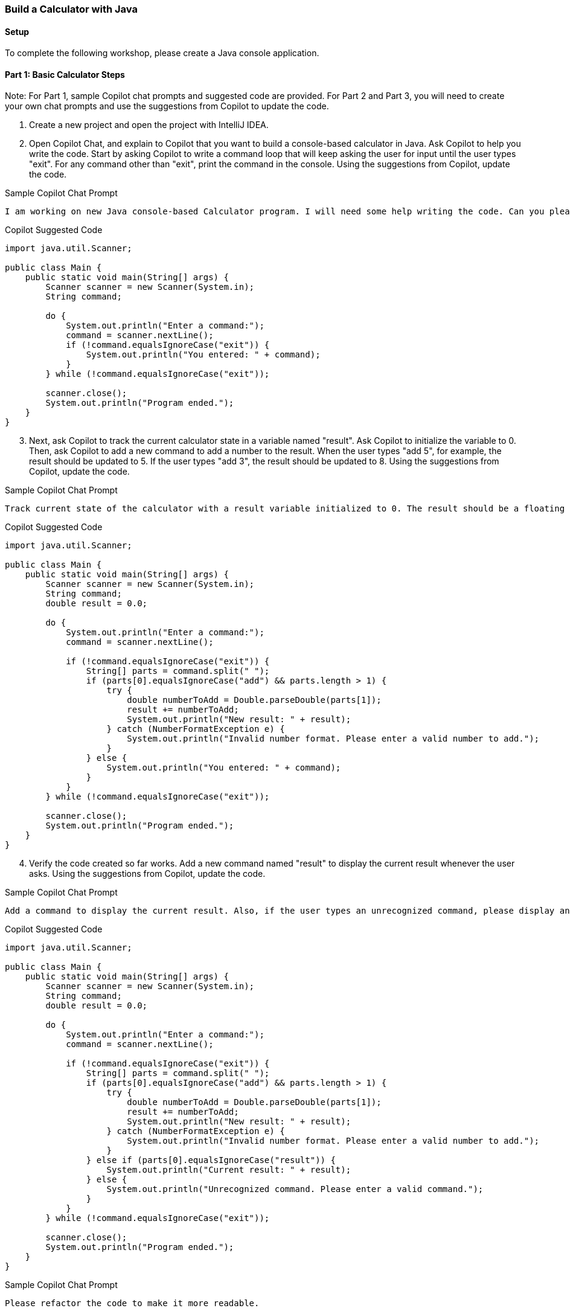 === Build a Calculator with Java

==== Setup

To complete the following workshop, please create a Java console application.

==== Part 1: Basic Calculator Steps

Note: For Part 1, sample Copilot chat prompts and suggested code are provided. For Part 2 and Part 3, you will need to create your own chat prompts and use the suggestions from Copilot to update the code.

. Create a new project and open the project with IntelliJ IDEA.
. Open Copilot Chat, and explain to Copilot that you want to build a console-based calculator in Java. Ask Copilot to help you write the code. Start by asking Copilot to write a command loop that will keep asking the user for input until the user types "exit". For any command other than "exit", print the command in the console. Using the suggestions from Copilot, update the code.

.Sample Copilot Chat Prompt
[source,text]
I am working on new Java console-based Calculator program. I will need some help writing the code. Can you please create a basic command loop that will ask users for a new command until the user types "exit". When the user types "exit" the program should end. For any other comment, please display the command in the console before asking for the next command.

.Copilot Suggested Code
[%linenums,java]
----
import java.util.Scanner;

public class Main {
    public static void main(String[] args) {
        Scanner scanner = new Scanner(System.in);
        String command;

        do {
            System.out.println("Enter a command:");
            command = scanner.nextLine();
            if (!command.equalsIgnoreCase("exit")) {
                System.out.println("You entered: " + command);
            }
        } while (!command.equalsIgnoreCase("exit"));

        scanner.close();
        System.out.println("Program ended.");
    }
}
----

[start=3]
. Next, ask Copilot to track the current calculator state in a variable named "result". Ask Copilot to initialize the variable to 0. Then, ask Copilot to add a new command to add a number to the result. When the user types "add 5", for example, the result should be updated to 5. If the user types "add 3", the result should be updated to 8. Using the suggestions from Copilot, update the code.

.Sample Copilot Chat Prompt
[source,text]
Track current state of the calculator with a result variable initialized to 0. The result should be a floating point number. Also, please add one command for adding a number to the result. The command should display the new result after performing the add operation. The format of the command should be similar to this "add 3" which would then add 3 to the result and display the new result.

.Copilot Suggested Code
[%linenums,java]
----
import java.util.Scanner;

public class Main {
    public static void main(String[] args) {
        Scanner scanner = new Scanner(System.in);
        String command;
        double result = 0.0;

        do {
            System.out.println("Enter a command:");
            command = scanner.nextLine();

            if (!command.equalsIgnoreCase("exit")) {
                String[] parts = command.split(" ");
                if (parts[0].equalsIgnoreCase("add") && parts.length > 1) {
                    try {
                        double numberToAdd = Double.parseDouble(parts[1]);
                        result += numberToAdd;
                        System.out.println("New result: " + result);
                    } catch (NumberFormatException e) {
                        System.out.println("Invalid number format. Please enter a valid number to add.");
                    }
                } else {
                    System.out.println("You entered: " + command);
                }
            }
        } while (!command.equalsIgnoreCase("exit"));

        scanner.close();
        System.out.println("Program ended.");
    }
}
----

[start=4]
. Verify the code created so far works. Add a new command named "result" to display the current result whenever the user asks. Using the suggestions from Copilot, update the code.

.Sample Copilot Chat Prompt
[source,text]
Add a command to display the current result. Also, if the user types an unrecognized command, please display an error message and allow the user to type another command.

.Copilot Suggested Code
[%linenums,java]
----
import java.util.Scanner;

public class Main {
    public static void main(String[] args) {
        Scanner scanner = new Scanner(System.in);
        String command;
        double result = 0.0;

        do {
            System.out.println("Enter a command:");
            command = scanner.nextLine();

            if (!command.equalsIgnoreCase("exit")) {
                String[] parts = command.split(" ");
                if (parts[0].equalsIgnoreCase("add") && parts.length > 1) {
                    try {
                        double numberToAdd = Double.parseDouble(parts[1]);
                        result += numberToAdd;
                        System.out.println("New result: " + result);
                    } catch (NumberFormatException e) {
                        System.out.println("Invalid number format. Please enter a valid number to add.");
                    }
                } else if (parts[0].equalsIgnoreCase("result")) {
                    System.out.println("Current result: " + result);
                } else {
                    System.out.println("Unrecognized command. Please enter a valid command.");
                }
            }
        } while (!command.equalsIgnoreCase("exit"));

        scanner.close();
        System.out.println("Program ended.");
    }
}
----

[start=5]
.The code is starting to get a bit long. Ask Copilot to help you refactor the code to make it more readable. Using the suggestions from Copilot, update the code.

.Sample Copilot Chat Prompt
[source,text]
Please refactor the code to make it more readable.

.Copilot Suggested Code
[%linenums,java]
----
import java.util.Scanner;

public class Main {
    private static final String EXIT_COMMAND = "exit";
    private static final String ADD_COMMAND = "add";
    private static final String RESULT_COMMAND = "result";

    public static void main(String[] args) {
        Scanner scanner = new Scanner(System.in);
        String command;
        double result = 0.0;

        do {
            System.out.println("Enter a command:");
            command = scanner.nextLine();

            if (!command.equalsIgnoreCase(EXIT_COMMAND)) {
                result = processCommand(command, result);
            }
        } while (!command.equalsIgnoreCase(EXIT_COMMAND));

        scanner.close();
        System.out.println("Program ended.");
    }

    // Process the user's command and return the updated result
    private static double processCommand(String command, double currentResult) {
        String[] parts = command.split(" ");
        if (parts[0].equalsIgnoreCase(ADD_COMMAND) && parts.length > 1) {
            currentResult = processAddCommand(parts[1], currentResult);
        } else if (parts[0].equalsIgnoreCase(RESULT_COMMAND)) {
            displayResult(currentResult);
        } else {
            System.out.println("Unrecognized command. Please enter a valid command.");
        }
        return currentResult;
    }

    // Process the add command and return the updated result
    private static double processAddCommand(String numberString, double currentResult) {
        try {
            double numberToAdd = Double.parseDouble(numberString);
            currentResult += numberToAdd;
            System.out.println("New result: " + currentResult);
        } catch (NumberFormatException e) {
            System.out.println("Invalid number format. Please enter a valid number to add.");
        }
        return currentResult;
    }

    // Display the current result
    private static void displayResult(double result) {
        System.out.println("Current result: " + result);
    }
}
----

[start=6]
. Next, ask Copilot to add new commands for subtraction, multiplication, and division. Ensure there is the error handling for division by zero. Using the suggestions from Copilot, update the code.

.Sample Copilot Chat Prompt
[source,text]
Please add commands for subtraction, multiplication, and division. Also, ensure there is error handling for division by zero.

.Copilot Suggested Code
[%linenums,java]
----
import java.util.Scanner;

public class Main {
    private static final String EXIT_COMMAND = "exit";
    private static final String ADD_COMMAND = "add";
    private static final String SUBTRACT_COMMAND = "subtract";
    private static final String MULTIPLY_COMMAND = "multiply";
    private static final String DIVIDE_COMMAND = "divide";
    private static final String RESULT_COMMAND = "result";

    public static void main(String[] args) {
        Scanner scanner = new Scanner(System.in);
        String command;
        double result = 0.0;

        do {
            System.out.println("Enter a command:");
            command = scanner.nextLine();

            if (!command.equalsIgnoreCase(EXIT_COMMAND)) {
                result = processCommand(command, result);
            }
        } while (!command.equalsIgnoreCase(EXIT_COMMAND));

        scanner.close();
        System.out.println("Program ended.");
    }

    // Process the user's command and return the updated result
    private static double processCommand(String command, double currentResult) {
        String[] parts = command.split(" ");
        if (parts[0].equalsIgnoreCase(ADD_COMMAND) && parts.length > 1) {
            currentResult = processAddCommand(parts[1], currentResult);
        } else if (parts[0].equalsIgnoreCase(SUBTRACT_COMMAND) && parts.length > 1) {
            currentResult = processSubtractCommand(parts[1], currentResult);
        } else if (parts[0].equalsIgnoreCase(MULTIPLY_COMMAND) && parts.length > 1) {
            currentResult = processMultiplyCommand(parts[1], currentResult);
        } else if (parts[0].equalsIgnoreCase(DIVIDE_COMMAND) && parts.length > 1) {
            currentResult = processDivideCommand(parts[1], currentResult);
        } else if (parts[0].equalsIgnoreCase(RESULT_COMMAND)) {
            displayResult(currentResult);
        } else {
            System.out.println("Unrecognized command. Please enter a valid command.");
        }
        return currentResult;
    }

    // Process the add command and return the updated result
    private static double processAddCommand(String numberString, double currentResult) {
        try {
            double numberToAdd = Double.parseDouble(numberString);
            currentResult += numberToAdd;
            System.out.println("New result: " + currentResult);
        } catch (NumberFormatException e) {
            System.out.println("Invalid number format. Please enter a valid number to add.");
        }
        return currentResult;
    }

    // Process the subtract command and return the updated result
    private static double processSubtractCommand(String numberString, double currentResult) {
        try {
            double numberToSubtract = Double.parseDouble(numberString);
            currentResult -= numberToSubtract;
            System.out.println("New result: " + currentResult);
        } catch (NumberFormatException e) {
            System.out.println("Invalid number format. Please enter a valid number to subtract.");
        }
        return currentResult;
    }

    // Process the multiply command and return the updated result
    private static double processMultiplyCommand(String numberString, double currentResult) {
        try {
            double numberToMultiply = Double.parseDouble(numberString);
            currentResult *= numberToMultiply;
            System.out.println("New result: " + currentResult);
        } catch (NumberFormatException e) {
            System.out.println("Invalid number format. Please enter a valid number to multiply.");
        }
        return currentResult;
    }

    // Process the divide command and return the updated result
    private static double processDivideCommand(String numberString, double currentResult) {
        try {
            double numberToDivide = Double.parseDouble(numberString);
            if (numberToDivide == 0) {
                System.out.println("Error: Division by zero is not allowed.");
            } else {
                currentResult /= numberToDivide;
                System.out.println("New result: " + currentResult);
            }
        } catch (NumberFormatException e) {
            System.out.println("Invalid number format. Please enter a valid number to divide.");
        }
        return currentResult;
    }

    // Display the current result
    private static void displayResult(double result) {
        System.out.println("Current result: " + result);
    }
}
----

[start=7]
. Finally, ask Copilot to add a command for clearing the result. When the user types "clear", the result should be reset to 0. Using the suggestions from Copilot, update the code.

.Sample Copilot Chat Prompt
[source,text]
Please add a command for clearing the result. When the user types "clear", the result should be reset to 0.

.Copilot Suggested Code
[%linenums,java]
----
import java.util.Scanner;

public class Main {
    private static final String EXIT_COMMAND = "exit";
    private static final String ADD_COMMAND = "add";
    private static final String SUBTRACT_COMMAND = "subtract";
    private static final String MULTIPLY_COMMAND = "multiply";
    private static final String DIVIDE_COMMAND = "divide";
    private static final String RESULT_COMMAND = "result";
    private static final String CLEAR_COMMAND = "clear";

    public static void main(String[] args) {
        Scanner scanner = new Scanner(System.in);
        String command;
        double result = 0.0;

        do {
            System.out.println("Enter a command:");
            command = scanner.nextLine();

            if (!command.equalsIgnoreCase(EXIT_COMMAND)) {
                result = processCommand(command, result);
            }
        } while (!command.equalsIgnoreCase(EXIT_COMMAND));

        scanner.close();
        System.out.println("Program ended.");
    }

    // Process the user's command and return the updated result
    private static double processCommand(String command, double currentResult) {
        String[] parts = command.split(" ");
        if (parts[0].equalsIgnoreCase(ADD_COMMAND) && parts.length > 1) {
            currentResult = processAddCommand(parts[1], currentResult);
        } else if (parts[0].equalsIgnoreCase(SUBTRACT_COMMAND) && parts.length > 1) {
            currentResult = processSubtractCommand(parts[1], currentResult);
        } else if (parts[0].equalsIgnoreCase(MULTIPLY_COMMAND) && parts.length > 1) {
            currentResult = processMultiplyCommand(parts[1], currentResult);
        } else if (parts[0].equalsIgnoreCase(DIVIDE_COMMAND) && parts.length > 1) {
            currentResult = processDivideCommand(parts[1], currentResult);
        } else if (parts[0].equalsIgnoreCase(RESULT_COMMAND)) {
            displayResult(currentResult);
        } else if (parts[0].equalsIgnoreCase(CLEAR_COMMAND)) {
            currentResult = 0.0;
            System.out.println("Result cleared.");
        } else {
            System.out.println("Unrecognized command. Please enter a valid command.");
        }
        return currentResult;
    }

    // Process the add command and return the updated result
    private static double processAddCommand(String numberString, double currentResult) {
        try {
            double numberToAdd = Double.parseDouble(numberString);
            currentResult += numberToAdd;
            System.out.println("New result: " + currentResult);
        } catch (NumberFormatException e) {
            System.out.println("Invalid number format. Please enter a valid number to add.");
        }
        return currentResult;
    }

    // Process the subtract command and return the updated result
    private static double processSubtractCommand(String numberString, double currentResult) {
        try {
            double numberToSubtract = Double.parseDouble(numberString);
            currentResult -= numberToSubtract;
            System.out.println("New result: " + currentResult);
        } catch (NumberFormatException e) {
            System.out.println("Invalid number format. Please enter a valid number to subtract.");
        }
        return currentResult;
    }

    // Process the multiply command and return the updated result
    private static double processMultiplyCommand(String numberString, double currentResult) {
        try {
            double numberToMultiply = Double.parseDouble(numberString);
            currentResult *= numberToMultiply;
            System.out.println("New result: " + currentResult);
        } catch (NumberFormatException e) {
            System.out.println("Invalid number format. Please enter a valid number to multiply.");
        }
        return currentResult;
    }

    // Process the divide command and return the updated result
    private static double processDivideCommand(String numberString, double currentResult) {
        try {
            double numberToDivide = Double.parseDouble(numberString);
            if (numberToDivide == 0) {
                System.out.println("Error: Division by zero is not allowed.");
            } else {
                currentResult /= numberToDivide;
                System.out.println("New result: " + currentResult);
            }
        } catch (NumberFormatException e) {
            System.out.println("Invalid number format. Please enter a valid number to divide.");
        }
        return currentResult;
    }

    // Display the current result
    private static void displayResult(double result) {
        System.out.println("Current result: " + result);
    }
}
----

If Copilot places the `Calculator` instantiation and `Run` method call at the bottom of the file, move it to the top of the `Program.cs` file.

==== Part 2: Calculator History Steps

Note: For Part 2, the steps are listed, but no sample prompts or code are provided. You will need to create your own chat prompts and use the suggestions from Copilot to update the code.

. Ask Copilot to track the history of all commands entered by the user. When the user types "history", the console should display all the commands entered so far. Using the suggestions from Copilot, update the code.
. Add a command to remove a history entry from the list of commands. When the user types "remove 3", for example, the third command should be removed from the history. Using the suggestions from Copilot, update the code.
. Ask Copilot how to modify the code to display the result based upon the `history` list not the `result` variable. Remove the `result` variable from the code. Using the suggestions from Copilot, update the code.

Note: The solution to part 2 is located at the of this workshop.

==== Part 3: History File Operations Steps

Note: For Part 3, a user story describes your task. Complete the user story using your AI pair-programming skills. Unlike Part 1 and 2, there is no solution provided for Part 3. Good luck!

.User Story: Persist and Reload Calculator Command History
----
As a user of the calculator application, I want the ability to persist the history of my calculator commands to a file and reload those commands from the file back into the calculator. This will allow me to save my calculation history for future reference and easily restore my previous calculations when needed.

Acceptance Criteria:
1. The calculator application should provide an option to save the command history to a file.
   - The user should be able to specify the location and name of the file to save the command history.
   - The command history should be saved in JSON.
   - The user should receive confirmation that the command history has been successfully saved to the file.

2. The calculator application should provide an option to load a previously saved command history file.
   - The user should be able to select the file containing the command history to be loaded.
   - The application should validate the file format and ensure that it contains valid command history data.
   - If the file is valid, the command history should be loaded into the calculator, replacing any existing command history.
   - The user should receive confirmation that the command history has been successfully loaded from the file.

3. The loaded command history should be accessible and usable within the calculator.
   - The user should be able to view the loaded command history, including all previous commands and their results.
   - The user should be able to navigate through the loaded command history, similar to the existing functionality for navigating the command history within the calculator.
   - The user should be able to execute commands from the loaded command history, as if they were entered manually.

4. Do not worry about implementing error handling for reading and writing to the file.
----

==== Solution for Part 2

.Copilot Chat Prompt #1
[source,text]
Enhance the application to remember only the history of math commands (add, subtract, multiply, divide) typed by the user. Each command in the history should be an object with a field for the command name and the number entered by the user. Also, include a new command named "history" that will display the history of math operations. The clear command should clear the history.

.Copilot Chat Prompt #2
[source,text]
Enhance the code to remove an entry from the history using a new command named "remove". The structure for the command is "remove 3" where 3 is the index of the command to remove. If there is no command at that index, please display an error message and allow the user to enter another command.

.Copilot Chat Prompt #3
[source,text]
Remove the result variable, and calculate the result using the history of math commands.

.Final Code Solution to Part 2, Main.java
[%linenums,java]
----
package com.training4programmers;

import java.util.ArrayList;
import java.util.List;
import java.util.Scanner;

public class Main {
    private static final String EXIT_COMMAND = "exit";
    private static final String ADD_COMMAND = "add";
    private static final String SUBTRACT_COMMAND = "subtract";
    private static final String MULTIPLY_COMMAND = "multiply";
    private static final String DIVIDE_COMMAND = "divide";
    private static final String RESULT_COMMAND = "result";
    private static final String CLEAR_COMMAND = "clear";
    private static final String HISTORY_COMMAND = "history";
    private static final String REMOVE_COMMAND = "remove";

    public static void main(String[] args) {
        Scanner scanner = new Scanner(System.in);
        String command;
        List<Command> history = new ArrayList<>();

        do {
            System.out.println("Enter a command:");
            command = scanner.nextLine();

            if (!command.equalsIgnoreCase(EXIT_COMMAND)) {
                processCommand(command, history);
            }
        } while (!command.equalsIgnoreCase(EXIT_COMMAND));

        scanner.close();
        System.out.println("Program ended.");
    }

    // Process the user's command
    private static void processCommand(String command, List<Command> history) {
        String[] parts = command.split(" ");
        if (parts[0].equalsIgnoreCase(ADD_COMMAND) && parts.length > 1) {
            processAddCommand(parts[1], history);
        } else if (parts[0].equalsIgnoreCase(SUBTRACT_COMMAND) && parts.length > 1) {
            processSubtractCommand(parts[1], history);
        } else if (parts[0].equalsIgnoreCase(MULTIPLY_COMMAND) && parts.length > 1) {
            processMultiplyCommand(parts[1], history);
        } else if (parts[0].equalsIgnoreCase(DIVIDE_COMMAND) && parts.length > 1) {
            processDivideCommand(parts[1], history);
        } else if (parts[0].equalsIgnoreCase(RESULT_COMMAND)) {
            displayResult(calculateResult(history));
        } else if (parts[0].equalsIgnoreCase(CLEAR_COMMAND)) {
            history.clear();
            System.out.println("Result and history cleared.");
        } else if (parts[0].equalsIgnoreCase(HISTORY_COMMAND)) {
            displayHistory(history);
        } else if (parts[0].equalsIgnoreCase(REMOVE_COMMAND) && parts.length > 1) {
            processRemoveCommand(parts[1], history);
        } else {
            System.out.println("Unrecognized command. Please enter a valid command.");
        }
    }

    // Process the add command
    private static void processAddCommand(String numberString, List<Command> history) {
        try {
            double numberToAdd = Double.parseDouble(numberString);
            history.add(new Command(ADD_COMMAND, numberToAdd));
            System.out.println("New result: " + calculateResult(history));
        } catch (NumberFormatException e) {
            System.out.println("Invalid number format. Please enter a valid number to add.");
        }
    }

    // Process the subtract command
    private static void processSubtractCommand(String numberString, List<Command> history) {
        try {
            double numberToSubtract = Double.parseDouble(numberString);
            history.add(new Command(SUBTRACT_COMMAND, numberToSubtract));
            System.out.println("New result: " + calculateResult(history));
        } catch (NumberFormatException e) {
            System.out.println("Invalid number format. Please enter a valid number to subtract.");
        }
    }

    // Process the multiply command
    private static void processMultiplyCommand(String numberString, List<Command> history) {
        try {
            double numberToMultiply = Double.parseDouble(numberString);
            history.add(new Command(MULTIPLY_COMMAND, numberToMultiply));
            System.out.println("New result: " + calculateResult(history));
        } catch (NumberFormatException e) {
            System.out.println("Invalid number format. Please enter a valid number to multiply.");
        }
    }

    // Process the divide command
    private static void processDivideCommand(String numberString, List<Command> history) {
        try {
            double numberToDivide = Double.parseDouble(numberString);
            if (numberToDivide == 0) {
                System.out.println("Error: Division by zero is not allowed.");
            } else {
                history.add(new Command(DIVIDE_COMMAND, numberToDivide));
                System.out.println("New result: " + calculateResult(history));
            }
        } catch (NumberFormatException e) {
            System.out.println("Invalid number format. Please enter a valid number to divide.");
        }
    }

    // Process the remove command
    private static void processRemoveCommand(String indexString, List<Command> history) {
        try {
            int indexToRemove = Integer.parseInt(indexString);
            if (indexToRemove < 0 || indexToRemove >= history.size()) {
                System.out.println("Error: Index out of bounds. Please enter a valid index to remove.");
            } else {
                history.remove(indexToRemove);
                System.out.println("Command removed from history.");
            }
        } catch (NumberFormatException e) {
            System.out.println("Invalid index format. Please enter a valid index to remove.");
        }
    }

    // Calculate the result based on the history of commands
    private static double calculateResult(List<Command> history) {
        double result = 0.0;
        for (Command command : history) {
            switch (command.getName()) {
                case ADD_COMMAND:
                    result += command.getNumber();
                    break;
                case SUBTRACT_COMMAND:
                    result -= command.getNumber();
                    break;
                case MULTIPLY_COMMAND:
                    result *= command.getNumber();
                    break;
                case DIVIDE_COMMAND:
                    if (command.getNumber() != 0) {
                        result /= command.getNumber();
                    }
                    break;
            }
        }
        return result;
    }

    // Display the current result
    private static void displayResult(double result) {
        System.out.println("Current result: " + result);
    }

    // Display the history of commands
    private static void displayHistory(List<Command> history) {
        if (history.isEmpty()) {
            System.out.println("No history available.");
        } else {
            System.out.println("History of commands:");
            for (int i = 0; i < history.size(); i++) {
                System.out.println(i + ": " + history.get(i));
            }
        }
    }
}
----

.Final Code Solution to Part 2, Command.java
[%linenums,java]
----
package com.training4programmers;

public class Command {
    private String name;
    private double number;

    public Command(String name, double number) {
        this.name = name;
        this.number = number;
    }

    public String getName() {
        return name;
    }

    public double getNumber() {
        return number;
    }

    @Override
    public String toString() {
        return "Command: " + name + ", Number: " + number;
    }
}
----
